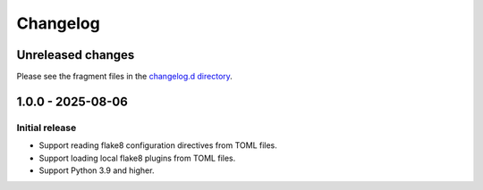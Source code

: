 ..
    This file is a part of flake8-toml-config.
    https://github.com/kurtmckee/flake8-toml-config
    Copyright 2025 Kurt McKee <contactme@kurtmckee.org>
    SPDX-License-Identifier: MIT

..
    This changelog is managed and updated by scriv during development.
    Do not edit this file directly.
    Instead, run "scriv create" to create a new changelog fragment.


Changelog
*********


Unreleased changes
==================

Please see the fragment files in the `changelog.d directory`_.

..  _changelog.d directory: https://github.com/kurtmckee/flake8-toml-config/tree/main/changelog.d


..  scriv-insert-here

.. _changelog-1.0.0:

1.0.0 - 2025-08-06
==================

Initial release
---------------

*   Support reading flake8 configuration directives from TOML files.
*   Support loading local flake8 plugins from TOML files.
*   Support Python 3.9 and higher.

